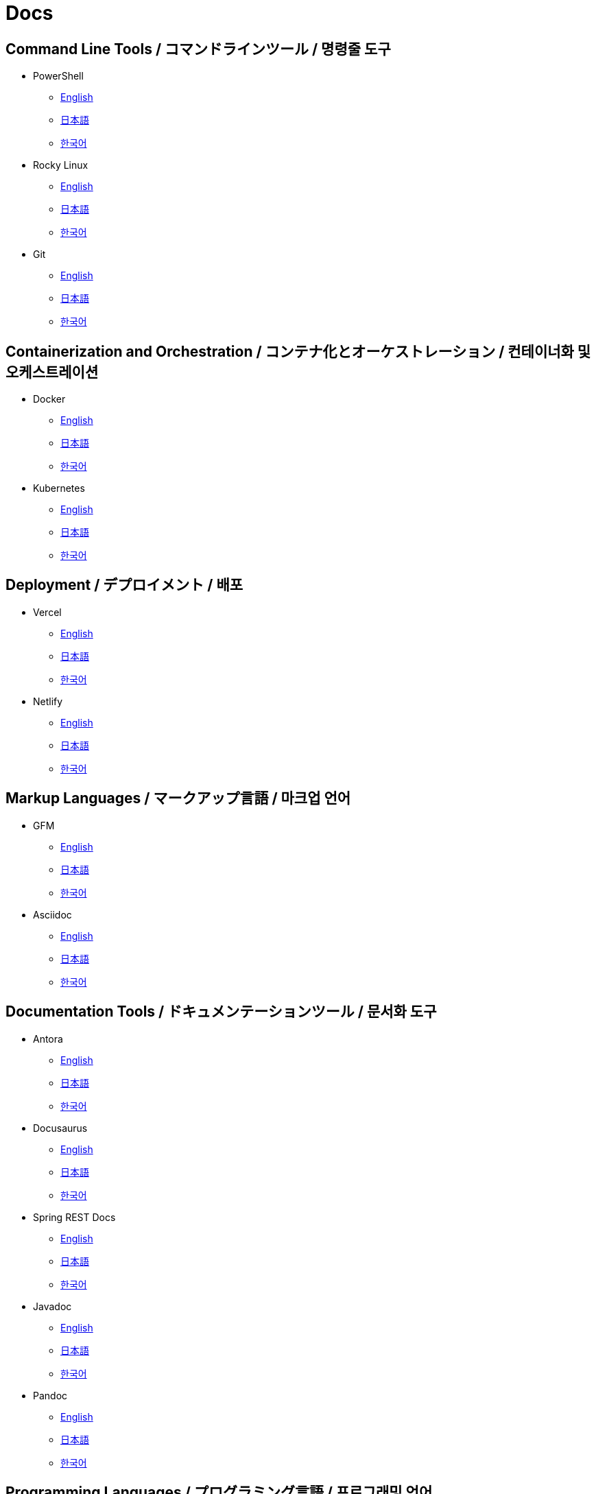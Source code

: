 = Docs

== Command Line Tools / コマンドラインツール / 명령줄 도구

* PowerShell
** link:https://learn.microsoft.com/en-us/powershell/[English]
** link:https://learn.microsoft.com/ja-jp/powershell/[日本語]
** link:https://learn.microsoft.com/ko-kr/powershell/[한국어]

* Rocky Linux
** link:https://docs.rockylinux.org/[English]
** link:https://docs.rockylinux.org/ja/[日本語]
** link:https://docs.rockylinux.org/ko/[한국어]

* Git
** link:https://git-scm.com/doc[English]
** link:https://git-scm.com/book/ja/v2[日本語]
** link:https://git-scm.com/book/ko/v2[한국어]

==  Containerization and Orchestration / コンテナ化とオーケストレーション / 컨테이너화 및 오케스트레이션

* Docker
** link:https://docs.docker.com/[English]
** link:https://docs.docker.jp/[日本語]
** link:#[한국어]

* Kubernetes
** link:https://kubernetes.io/docs/home/[English]
** link:https://kubernetes.io/ja/docs/home/[日本語]
** link:https://kubernetes.io/ko/docs/home/[한국어]

== Deployment / デプロイメント / 배포

* Vercel
** link:https://vercel.com/docs[English]
** link:#[日本語]
** link:#[한국어]

* Netlify
** link:https://docs.netlify.com/[English]
** link:#[日本語]
** link:#[한국어]

== Markup Languages / マークアップ言語 / 마크업 언어

* GFM
** link:https://github.github.com/gfm/[English]
** link:#[日本語]
** link:#[한국어]

* Asciidoc
** link:https://docs.asciidoctor.org/[English]
** link:#[日本語]
** link:#[한국어]

== Documentation Tools / ドキュメンテーションツール / 문서화 도구

* Antora
** link:https://docs.antora.org/antora/latest/[English]
** link:#[日本語]
** link:https://antora-ko.mogumogu.dev/antora/3.1/index.html[한국어]

* Docusaurus
** link:https://docusaurus.io/[English]
** link:#[日本語]
** link:https://docusaurus.io/ko/[한국어]

* Spring REST Docs
** link:https://docs.spring.io/spring-restdocs/docs/current/reference/htmlsingle/[English]
** link:https://spring.pleiades.io/spring-restdocs/docs/current/reference/htmlsingle/[日本語]
** link:#[한국어]

* Javadoc
** link:https://docs.oracle.com/en/java/javase/22/docs/specs/javadoc/doc-comment-spec.html[English]
** link:#[日本語]
** link:#[한국어]

* Pandoc
** link:https://pandoc.org/[English]
** link:https://pandoc-doc-ja.readthedocs.io/ja/latest/users-guide.html[日本語]
** link:#[한국어]

// * Sphinx
// ** link:[English]
// ** link:[日本語]
// ** link:[한국어]

// * Hugo
// ** link:[English]
// ** link:[日本語]
// ** link:[한국어]

// * Docsy
// ** link:[English]
// ** link:[日本語]
// ** link:[한국어]

// * Jekyll
// ** link:[English]
// ** link:[日本語]
// ** link:[한국어]

== Programming Languages / プログラミング言語 / 프로그래밍 언어

* Java
** link:https://docs.oracle.com/en/java/javase/22/docs/api/index.html[English]
** link:https://docs.oracle.com/javase/jp/21/docs/api/index.html[日本語]
** link:#[한국어]

* HTML
** link:https://developer.mozilla.org/en-US/docs/Web/HTML[English]
** link:https://developer.mozilla.org/ja/docs/Web/HTML[日本語]
** link:https://developer.mozilla.org/ko/docs/Web/HTML[한국어]

* CSS
** link:https://developer.mozilla.org/en-US/docs/Web/CSS[English]
** link:https://developer.mozilla.org/ja/docs/Web/CSS[日本語]
** link:https://developer.mozilla.org/ko/docs/Web/CSS[한국어]

* JavaScript
** link:https://developer.mozilla.org/en-US/docs/Web/JavaScript[English]
** link:https://developer.mozilla.org/ja/docs/Web/JavaScript[日本語]
** link:https://developer.mozilla.org/ko/docs/Web/JavaScript[한국어]

* Web APIs
** link:https://developer.mozilla.org/en-US/docs/Web/API[English]
** link:https://developer.mozilla.org/ja/docs/Web/API[日本語]
** link:https://developer.mozilla.org/ko/docs/Web/API[한국어]

* Python
** link:https://docs.python.org/3/[English]
** link:https://docs.python.org/ja/3/[日本語]
** link:https://docs.python.org/ko/3/[한국어]

* Ruby
** link:https://www.ruby-lang.org/en/documentation/[English]
** link:https://www.ruby-lang.org/ja/documentation/[日本語]
** link:https://www.ruby-lang.org/ko/documentation/[한국어]

* Rust
** link:https://doc.rust-lang.org/book/[English]
** link:https://doc.rust-jp.rs/book-ja/[日本語]
** link:https://doc.rust-kr.org/[한국어]


== Runtime Environments / ランタイム環境 / 런타임 환경

* Node.js (JavaScript)
** link:https://nodejs.org/docs/latest/api/[English]
** link:https://nodejs.org/dist/latest-v8.x/docs/api/[日本語]
** link:https://nodejs.sideeffect.kr/docs/[한국어]

== Frameworks / フレームワーク / 프레임워크

* Spring Framework (Java)
** link:https://docs.spring.io/spring-framework/reference/index.html[English]
** link:https://spring.pleiades.io/spring-framework/reference/[日本語]
** link:#[한국어]

* Spring Boot (Java)
** link:https://docs.spring.io/spring-boot/index.html[English]
** link:https://spring.pleiades.io/spring-boot/[日本語]
** link:#[한국어]

* Next.js (JavaScript)
** link:https://nextjs.org/docs[English]
** link:https://nextjs-ja-translation-docs.vercel.app/[日本語]
** link:#[한국어]

* Express (JavaScript)
** link:https://expressjs.com/[English]
** link:https://expressjs.com/ja/[日本語]
** link:https://expressjs.com/ko/[한국어]

* Electron (JavaScript)
** link:https://www.electronjs.org/docs/latest/[English]
** link:https://www.electronjs.org/ja/docs/latest/[日本語]
** link:#[한국어]

* Chrome Extensions (JavaScript)
** link:https://developer.chrome.com/docs/extensions[English]
** link:https://developer.chrome.com/docs/extensions?hl=ja[日本語]
** link:https://developer.chrome.com/docs/extensions?hl=ko[한국어]

* Django (Python)
** link:https://docs.djangoproject.com/en/5.0/[English]
** link:https://docs.djangoproject.com/ja/5.0/[日本語]
** link:https://docs.djangoproject.com/ko/5.0/[한국어]

* FastAPI (Python)
** link:https://fastapi.tiangolo.com/[English]
** link:https://fastapi.tiangolo.com/ja/[日本語]
** link:https://fastapi.tiangolo.com/ko/[한국어]

* TailwindCSS (CSS)
** link:https://v2.tailwindcss.com/docs[English]
** link:https://runebook.dev/ja/docs/tailwindcss/-index-[日本語]
** link:https://runebook.dev/ko/docs/tailwindcss/-index-[한국어]

* BootStrap (CSS)
** link:https://getbootstrap.com/docs/5.3/getting-started/introduction/[English]
** link:https://getbootstrap.jp/docs/5.3/getting-started/introduction/[日本語]
** link:https://getbootstrap.kr/docs/5.3/getting-started/introduction/[한국어]

== Template Engines / テンプレートエンジン / 템플릿 엔진

* Thymeleaf (Java)
** link:https://www.thymeleaf.org/doc/tutorials/3.1/usingthymeleaf.html[English]
** link:https://www.thymeleaf.org/doc/tutorials/3.1/usingthymeleaf_ja.html[日本語]
** link:https://thymeleaf-ko.mogumogu.dev/site/doc/tutorials/3.1/documentation.html[한국어]

* Handlebars (Node.js)
** link:https://handlebarsjs.com/[English]
** link:#[日本語]
** link:https://handlebarsjs.com/ko/[한국어]

== Libraries / ライブラリ / 라이브러리

* React (JavaScript)
** link:https://react.dev/[English]
** link:https://ja.react.dev/[日本語]
** link:https://ko.react.dev/[한국어]

* Redux Toolkit (JavaScript)
** link:https://redux-toolkit.js.org/[English]
** link:#[日本語]
** link:#[한국어]

* Immer (JavaScript)
** link:https://immerjs.github.io/immer/[English]
** link:#[日本語]
** link:#[한국어]

* jQuery (JavaScript)
** link:https://jquery.com/[English]
** link:http://semooh.jp/jquery/[日本語]
** link:https://jquery-ko.mogumogu.dev/jquery-learn-ko/index.html[한국어]

* scikit-learn (Python)
** link:https://scikit-learn.org/stable/[English]
** link:https://runebook.dev/ja/docs/scikit_learn/-index-[日本語]
** link:#[한국어]

* KoNLPy (Python)
** link:https://konlpy.org/en/latest/[English]
** link:#[日本語]
** link:https://konlpy.org/ko/latest/[한국어]

== Module Bundlers / モジュールバンドラー / 모듈 번들러

* Webpack (JavaScript)
** link:https://webpack.js.org/concepts/[English]
** link:#[日本語]
** link:https://webpack.kr/concepts/[한국어]

== Build Tools / ビルドツール / 빌드 도구

* Gradle (Java)    
** link:https://docs.gradle.org/current/userguide/userguide.html[English]
** link:#[日本語]
** link:#[한국어]

* npm (JavaScript)
** link:https://docs.npmjs.com/[English]
** link:#[日本語]
** link:#[한국어]

* pip (Python)
** link:https://pip.pypa.io/en/stable/[English]
** link:#[日本語]
** link:#[한국어]

== Databases / データベース / 데이터베이스

* PostgreSQL
** link:https://www.postgresql.org/docs/current/index.html[English]
** link:https://www.postgresql.jp/document/[日本語]
** link:#[한국어]

* MongoDB
** link:https://www.mongodb.com/docs/manual/[English]
** link:#[日本語]
** link:https://www.mongodb.com/ko-kr/docs/manual/[한국어]

== SaaS APIs / SaaS API / SaaS API

* Anthropic
** link:https://docs.anthropic.com/en/api/getting-started[English]
** link:https://docs.anthropic.com/ja/docs/intro-to-claude[日本語]
** link:https://docs.anthropic.com/ko/api/getting-started[한국어]

* OpenAI
** link:https://platform.openai.com/docs/api-reference/introduction[English]
** link:#[日本語]
** link:#[한국어]

* Algolia
** link:https://www.algolia.com/doc/[English]
** link:#[日本語]
** link:#[한국어]

== AI/ML / AI・機械学習 / AI/ML

* TensorFlow
** link:https://www.tensorflow.org/[English]
** link:https://www.tensorflow.org/?hl=ja[日本語]
** link:https://www.tensorflow.org/?hl=ko[한국어]

* PyTorch
** link:https://pytorch.org/[English]
** link:#[日本語]
** link:https://tutorials.pytorch.kr/recipes/recipes_index.html[한국어]

== IDEs / 統合開発環境 / 통합 개발 환경

* Visual Studio Code
** link:https://code.visualstudio.com/docs[English]
** link:#[日本語]
** link:#[한국어]

* IntelliJ IDEA
** link:https://www.jetbrains.com/help/idea/getting-started.html[English]
** link:https://pleiades.io/help/idea/javadocs.html[日本語]
** link:#[한국어]

== Books / 書籍 / 도서

* Effective Java
** link:#[日本語]
** link:#[한국어]